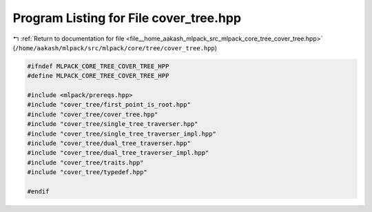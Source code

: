 
.. _program_listing_file__home_aakash_mlpack_src_mlpack_core_tree_cover_tree.hpp:

Program Listing for File cover_tree.hpp
=======================================

|exhale_lsh| :ref:`Return to documentation for file <file__home_aakash_mlpack_src_mlpack_core_tree_cover_tree.hpp>` (``/home/aakash/mlpack/src/mlpack/core/tree/cover_tree.hpp``)

.. |exhale_lsh| unicode:: U+021B0 .. UPWARDS ARROW WITH TIP LEFTWARDS

.. code-block:: cpp

   
   #ifndef MLPACK_CORE_TREE_COVER_TREE_HPP
   #define MLPACK_CORE_TREE_COVER_TREE_HPP
   
   #include <mlpack/prereqs.hpp>
   #include "cover_tree/first_point_is_root.hpp"
   #include "cover_tree/cover_tree.hpp"
   #include "cover_tree/single_tree_traverser.hpp"
   #include "cover_tree/single_tree_traverser_impl.hpp"
   #include "cover_tree/dual_tree_traverser.hpp"
   #include "cover_tree/dual_tree_traverser_impl.hpp"
   #include "cover_tree/traits.hpp"
   #include "cover_tree/typedef.hpp"
   
   #endif
